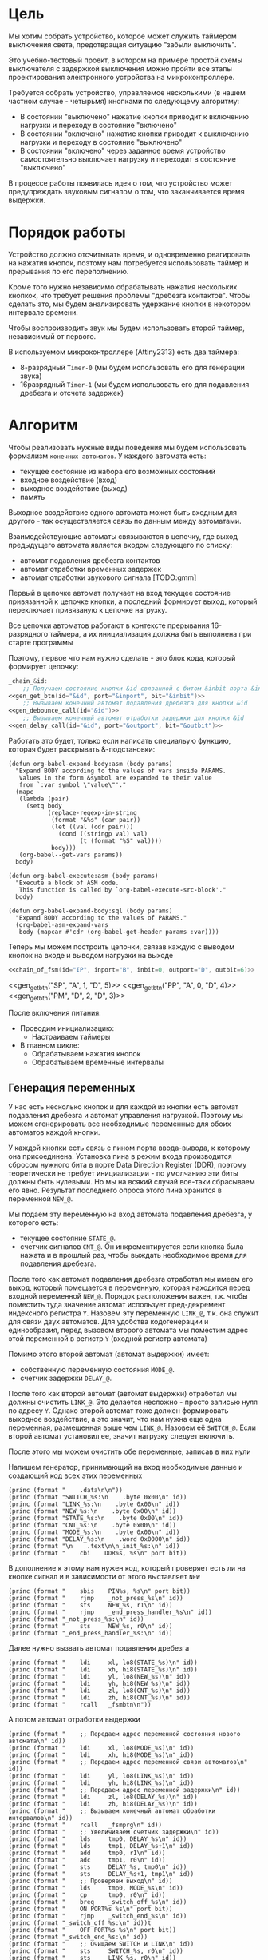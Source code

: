#+STARTUP: showall indent

* Цель

Мы хотим собрать устройство, которое может служить таймером выключения
света, предотвращая ситуацию "забыли выключить".

Это учебно-тестовый проект, в котором на примере простой схемы
выключателя с задержкой выключения можно пройти все этапы проектирования
электронного устройства на микроконтроллере.

Требуется собрать устройство, управляемое несколькими (в нашем частном
случае - четырьмя) кнопками по следующему алгоритму:
- В состоянии "выключено" нажатие кнопки приводит к включению нагрузки и
  переходу в состояние "включено"
- В состоянии "включено" нажатие кнопки приводит к выключению нагрузки и
  переходу в состояние "выключено"
- В состоянии "включено" через заданное время устройство самостоятельно
  выключает нагрузку и переходит в состояние "выключено"

В процессе работы появилась идея о том, что устройство может
предупреждать звуковым сигналом о том, что заканчивается время выдержки.

* Порядок работы

Устройство должно отсчитывать время, и одновременно реагировать на
нажатия кнопок, поэтому нам потребуется использовать таймер и прерывания
по его переполнению.

Кроме того нужно независимо обрабатывать нажатия нескольких кнопкок, что
требует решения проблемы "дребезга контактов". Чтобы сделать это, мы
будем анализировать удержание кнопки в некотором интервале времени.

Чтобы воспроизводить звук мы будем использовать второй таймер,
независимый от первого.

В используемом микроконтроллере (Attiny2313) есть два таймера:
- 8-разрядный =Timer-0= (мы будем использовать его для генерации звука)
- 16разрядный =Timer-1= (мы будем использовать его для подавления
  дребезга и отсчета задержек)

* Алгоритм

Чтобы реализовать нужные виды поведения мы будем использовать формализм
=конечных автоматов=. У каждого автомата есть:
- текущее состояние из набора его возможных состояний
- входное воздействие (вход)
- выходное воздействие (выход)
- память

Выходное воздействие одного автомата может быть входным для другого - так
осуществляется связь по данным между автоматами.

Взаимодействующие автоматы связываются в цепочку, где выход предыдущего
автомата является входом следующего по списку:
- автомат подавления дребезга контактов
- автомат отработки временных задержек
- автомат отработки звукового сигнала [TODO:gmm]

Первый в цепочке автомат получает на вход текущее состояние привязанной к
цепочке кнопки, а последний формирует выход, который переключает
привязаную к цепочке нагрузку.

Все цепочки автоматов работают в контексте прерывания 16-разрядного
таймера, а их инициализация должна быть выполнена при старте программы

Поэтому, первое что нам нужно сделать - это блок кода, который формирует
цепочку:

#+NAME: chain_of_fsm
#+BEGIN_SRC asm :var id="@" inport="@" inbit="@" outport="@" outbit="@" depends=asm_expander :noweb yes :padline no
  _chain_&id:
      ;; Получаем состояние кнопки &id связанной с битом &inbit порта &inport
  <<gen_get_btn(id="&id", port="&inport", bit="&inbit")>>
      ;; Вызываем конечный автомат подавления дребезга для кнопки &id
  <<gen_debounce_call(id="&id")>>
      ;; Вызываем конечный автомат отработки задержки для кнопки &id
  <<gen_delay_call(id="&id", port="&outport", bit="&outbit")>>
#+END_SRC

Работать это будет, только если написать специальую функцию, которая
будет раскрывать &-подстановки:

#+NAME: asm_expander
#+BEGIN_SRC elisp
  (defun org-babel-expand-body:asm (body params)
    "Expand BODY according to the values of vars inside PARAMS.
     Values in the form &symbol are expanded to their value
     from `:var symbol \"value\"'."
    (mapc
     (lambda (pair)
       (setq body
             (replace-regexp-in-string
              (format "&%s" (car pair))
              (let ((val (cdr pair)))
                (cond ((stringp val) val)
                      (t (format "%S" val))))
              body)))
     (org-babel--get-vars params))
    body)

  (defun org-babel-execute:asm (body params)
    "Execute a block of ASM code.
     This function is called by `org-babel-execute-src-block'."
    body)

  (defun org-babel-expand-body:sql (body params)
    "Expand BODY according to the values of PARAMS."
    (org-babel-asm-expand-vars
     body (mapcar #'cdr (org-babel-get-header params :var))))
#+END_SRC

Теперь мы можем построить цепочки, связав каждую с выводом кнопок на
входе и выводом нагрузки на выходе

#+BEGIN_SRC asm :var depends=asm_expander :tangle test.S :noweb yes :padline no
  <<chain_of_fsm(id="IP", inport="B", inbit=0, outport="D", outbit=6)>>
#+END_SRC




  <<gen_get_btn("SP", "A", 1, "D", 5)>>
  <<gen_get_btn("PP", "A", 0, "D", 4)>>
  <<gen_get_btn("PM", "D", 2, "D", 3)>>


После включения питания:
- Проводим инициализацию:
  - Настраиваем таймеры
- В главном цикле:
  - Обрабатываем нажатия кнопок
  - Обрабатываем временные интервалы

** Генерация переменных

У нас есть несколько кнопок и для каждой из кнопки есть автомат
подавления дребезга и автомат управления нагрузкой. Поэтому мы можем
сгенерировать все необходимые переменные для обоих автоматов каждой
кнопки.

У каждой кнопки есть связь с пином порта ввода-вывода, к которому она
присоединена. Установка пина в режим входа производится сбросом нужного
бита в порте Data Direction Register (DDR), поэтому теоретически не
требует инициализации - по умолчанию эти биты должны быть нулевыми. Но мы
на всякий случай все-таки сбрасываем его явно. Результат последнего
опроса этого пина хранится в переменной =NEW_@=.

Мы подаем эту переменную на вход автомата подавления дребезга, у которого
есть:
- текущее состояние =STATE_@=.
- счетчик сигналов =CNT_@=. Он инкрементируется если кнопка была нажата и
  в прошлый раз, чтобы выждать необходимое время для подавления дребезга.

После того как автомат подавления дребезга отработал мы имеем его выход,
который помещается в переменную, которая находится перед входной
переменной =NEW_@=. Порядок расположения важен, т.к. чтобы поместить
туда значение автомат использует пред-декремент индексного регистра
=Y=. Назовем эту переменную =LINK_@=, т.к. она служит для связи двух
автоматов. Для удобства кодогенерации и единообразия, перед вызовом
второго автомата мы поместим адрес этой переменной в регистр =Y= (входной
регистр автомата)

Помимо этого второй автомат (автомат выдержки) имеет:
- собственную переменную состояния =MODE_@=.
- счетчик задержки =DELAY_@=.

После того как второй автомат (автомат выдержки) отработал мы должны
очистить =LINK_@=. Это делается несложно - просто записью нуля по адресу
=Y=. Однако второй автомат тоже должен формировать выходное воздействие,
а это значит, что нам нужна еще одна переменная, размещенная выше чем
=LINK_@=. Назовем её =SWITCH_@=. Если второй автомат установил ее, значит
нагрузку следует включить.

После этого мы можем очистить обе переменные, записав в них нули

Напишем генератор, принимающий на вход необходимые данные и создающий код
всех этих переменных

#+NAME: gen_init_btn
#+BEGIN_SRC elisp :var id="@" port="@" bit="@" :results output org :wrap "SRC asm"
  (princ (format "    .data\n\n"))
  (princ (format "SWITCH_%s:\n    .byte 0x00\n" id))
  (princ (format "LINK_%s:\n    .byte 0x00\n" id))
  (princ (format "NEW_%s:\n    .byte 0x00\n" id))
  (princ (format "STATE_%s:\n    .byte 0x00\n" id))
  (princ (format "CNT_%s:\n    .byte 0x00\n" id))
  (princ (format "MODE_%s:\n    .byte 0x00\n" id))
  (princ (format "DELAY_%s:\n    .word 0x0000\n" id))
  (princ (format "\n    .text\n\n_init_%s:\n" id))
  (princ (format "    cbi    DDR%s, %s\n" port bit))
#+END_SRC

В дополнение к этому нам нужен код, который проверяет есть ли на кнопке
сигнал и в зависимости от этого выставляет =NEW=

#+NAME: gen_get_btn
#+BEGIN_SRC elisp :var id="@" port="@" bit="@" :results output org :wrap "SRC asm"
  (princ (format "    sbis    PIN%s, %s\n" port bit))
  (princ (format "    rjmp    _not_press_%s\n" id))
  (princ (format "    sts     NEW_%s, r1\n" id))
  (princ (format "    rjmp    _end_press_handler_%s\n" id))
  (princ (format "_not_press_%s:\n" id))
  (princ (format "    sts     NEW_%s, r0\n" id))
  (princ (format "_end_press_handler_%s:\n" id))
#+END_SRC

Далее нужно вызвать автомат подавления дребезга

#+NAME: gen_debounce_call
#+BEGIN_SRC elisp :var id="@" :results output org :wrap "SRC asm"
  (princ (format "    ldi     xl, lo8(STATE_%s)\n" id))
  (princ (format "    ldi     xh, hi8(STATE_%s)\n" id))
  (princ (format "    ldi     yl, lo8(NEW_%s)\n" id))
  (princ (format "    ldi     yh, hi8(NEW_%s)\n" id))
  (princ (format "    ldi     zl, lo8(CNT_%s)\n" id))
  (princ (format "    ldi     zh, hi8(CNT_%s)\n" id))
  (princ (format "    rcall   _fsmbtn\n"))
#+END_SRC

А потом автомат отработки выдержки

#+NAME: gen_delay_call
#+BEGIN_SRC elisp :var id="@" port="@" bit="@" :results output org :wrap "SRC asm"
  (princ (format "    ;; Передаем адрес переменной состояния нового автомата\n" id))
  (princ (format "    ldi     xl, lo8(MODE_%s)\n" id))
  (princ (format "    ldi     xh, hi8(MODE_%s)\n" id))
  (princ (format "    ;; Передаем адрес переменной связи автоматов\n" id))
  (princ (format "    ldi     yl, lo8(LINK_%s)\n" id))
  (princ (format "    ldi     yh, hi8(LINK_%s)\n" id))
  (princ (format "    ;; Передаем адрес переменной задержки\n" id))
  (princ (format "    ldi     zl, lo8(DELAY_%s)\n" id))
  (princ (format "    ldi     zh, hi8(DELAY_%s)\n" id))
  (princ (format "    ;; Вызываем конечный автомат обработки интервалов\n" id))
  (princ (format "    rcall   _fsmprg\n" id))
  (princ (format "    ;; Увеличиваем счетчик задержки\n" id))
  (princ (format "    lds     tmp0, DELAY_%s\n" id))
  (princ (format "    lds     tmp1, DELAY_%s+1\n" id))
  (princ (format "    add     tmp0, r1\n" id))
  (princ (format "    adc     tmp1, r0\n" id))
  (princ (format "    sts     DELAY_%s, tmp0\n" id))
  (princ (format "    sts     DELAY_%s+1, tmp1\n" id))
  (princ (format "    ;; Проверяем выход\n" id))
  (princ (format "    lds     tmp0, MODE_%s\n" id))
  (princ (format "    cp      tmp0, r0\n" id))
  (princ (format "    breq    _switch_off_%s\n" id))
  (princ (format "    ON PORT%s %s\n" port bit))
  (princ (format "    rjmp    _switch_end_%s\n" id))
  (princ (format "_switch_off_%s:\n" id))t
  (princ (format "    OFF PORT%s %s\n" port bit))
  (princ (format "_switch_end_%s:\n" id))
  (princ (format "    ;; Очищаем SWITCH и LINK\n" id))
  (princ (format "    sts     SWITCH_%s, r0\n" id))
  (princ (format "    sts     LINK_%s, r0\n" id))
#+END_SRC

** Обработка нажатий кнопок

Дребезг контактов — явление, происходящее в кнопках, длящееся некоторое
время после замыкания электрических контактов. После нажатия происходят
многократные неконтролируемые замыкания и размыкания контактов за счет
упругости деталей контактной системы — некоторое время контакты
отскакивают друг от друга при соударениях, размыкая и замыкая
электрическую цепь.

Чтобы избавиться от дребезга мы должны подождать, пока установится
надежный контакт. Если в течении нескольких измерений подряд
регистрируется нажатое состояние кнопки - значит контакт установился и
можно считать кнопку нажатой. Если же серия, не закончившись, прерывается
обратным состоянием - значит мы снова дожны вернуться к отчету измерений
с нуля и не можем считать кнопку нажатой.

При размыкании контактов дребезг не наблюдается.

Для того чтобы реализовать такую схему нам достаточно сделать простейший
конечный автомат из трех состояний:
- кнопка отпущена (=Up=)
- кнопка нажимается (=Middle=)
- кнопка нажата (=Down=)
Условные обозначения в скобках достаточно наглядны для того чтобы
показать переходные процессы, и, к тому же, являются разрешенными
идентификаторами

На входе у этого автомата переменные:
- текущее состояние автомата, на которое указывает индексный регистр =X=.
- сигнал высокого (=1=) или низкого (=0=) уровня с пина кнопки,
  размещенный в переменной на которую указывает индексный регистр =Y=.
- счетчик одинаковых регистраций сигнала =СNT=, на который указывает
  индексный регистр =Z=.
- максимальное значение счетчика (=$MAX=), которое является константой
Выходом же является само состояние автомата

Чтобы отличать константы от ссылок на переменные мы добавляем =$= в
начало имен констант. Нам нужно это, потому что загрузка константы в
регистр производится другой командой чем получение значения переменной.

Состояния могут принимать значения высокий/низкий уровень (1/0), а
счетчик - число от 0 до 255, помещающееся в байт. Максимальное значение
счетчика - константа такого же типа.

Теперь, благодаря кратким обозначениям мы можем выразить весь конечный
автомат в одной таблице, последний столбец которой - совершаемые на
переходе действия.

#+NAME: btn_fsm
| predicate                 | from   | to     | action    |
|---------------------------+--------+--------+-----------|
| (= Y 0)                   | Up     | Up     |           |
| (= Y 1)                   | Up     | Middle | (clear Z) |
| (= Y 0)                   | Middle | Up     |           |
| (and (= Y 1) (< Z $MAX))  | Middle | Middle | (inc Z)   |
| (and (= Y 1) (>= Z $MAX)) | Middle | Down   | (setout)  |
| (= Y 1)                   | Down   | Down   |           |
| (= Y 0)                   | Down   | Up     |           |

Стоит отметить, что задавать =predicate= и =action= лучше не так как в
этом примере, а простым вызовом функции. Помимо лучшей читаемости, это
упрощает отладку, так как синтаксмческая ошибка в строке таблицы вызовет
ошибку парсинга в генераторе кода, которую будет довольно сложно
отследить.

Такая таблица представляет все достаточно компактно, но отлаживать ее
неудобно, особенно когда количество состояний переваливает за
десяток. Поэтому, чтобы представить конечный автомат более наглядно, я
могу преобразовать его в graphviz-представление, для последующей
отрисовки.

#+NAME: btn_fsm_graph
#+BEGIN_SRC elisp :var table=btn_fsm depend=btn_fsm_graph :results output :hlines no :colnames yes
  (defun make-fsm-graph (param)
    (mapcar #'(lambda (x)
                (princ (format "%s -> %s [label =\"%s\"];\n"
                               (second x)
                               (third x)
                               (first x))))
            param))

  (make-fsm-graph table)
#+END_SRC

#+NAME: btn_fsm_graphviz
#+BEGIN_SRC dot :file ../../../img/btn_fsm_graph.png :var input=btn_fsm_graph :exports results
  digraph G { viewport = "865,150,0.7,617,70"; rankdir = LR; $input }
#+END_SRC

Теперь по полученной картинке можно "поводить пальцем" и убедиться в ее
правильности. После этого можно попробовать получить код:

#+NAME: grouping
#+BEGIN_SRC elisp :var table=btn_fsm :results value pp :hlines no :colnames yes
  (defun make-fsm-group (param)
    (let ((result))
      (mapcar #'(lambda (par)
                  (let ((from (second par))
                        (to   (third par)))
                    (let ((val (list :to (third par)
                                     :predicate (first par)
                                     :action (fourth par))))
                      (if (null (alist-get from result nil nil #'equal))
                          (setf (alist-get from result nil nil #'equal)
                                (list val))
                        ;; else
                        (setf (alist-get from result nil nil #'equal)
                              (append (alist-get from result nil nil #'equal)
                                      (list val)))))))
              param)
      (nreverse result)))

  (make-fsm-group table)
#+END_SRC

#+results: grouping
#+begin_example
(("Up"
  (:to "Up" :predicate "(= Y 0)" :action "")
  (:to "Middle" :predicate "(= Y 1)" :action "(clear Z)"))
 ("Middle"
  (:to "Up" :predicate "(= Y 0)" :action "")
  (:to "Middle" :predicate "(and (= Y 1) (< Z $MAX))" :action "(inc Z)")
  (:to "Down" :predicate "(and (= Y 1) (>= Z $MAX))" :action ""))
 ("Down"
  (:to "Down" :predicate "(= Y 1)" :action "")
  (:to "Up" :predicate "(= Y 0)" :action "")))
#+end_example


На первом этапе мы получаем список сгруппированный по исходящим
узлам. Теперь мы можем обработать его, чтобы получить псевдокод
реализации конечного автомата

#+NAME: pseudocode
#+BEGIN_SRC elisp :var lst=grouping :results value pp
  (defun make-fsm-code (param)
    (let* ((param  (read param))
           (cnt  0)
           (nums (mapcar #'(lambda (par)
                             (prog1 (cons (car par) cnt)
                               (incf cnt)))
                         param)))
      `(case X
         ,@(mapcar
            #'(lambda (par)
                (let ((num (alist-get (car par) nums nil nil #'equal)))
                  `(,num (progn
                           ,@(mapcar
                              #'(lambda (clause)
                                  `(when ,(let ((predicate (getf clause :predicate)))
                                            (if (equal "" predicate)
                                                `(TRUE)
                                              (car (read-from-string predicate))))
                                     ,(let ((act (getf clause :action)))
                                        (if (equal "" act)
                                            `(nop)
                                          (car (read-from-string act))))
                                     (set-state X
                                                ,(alist-get (getf clause :to)
                                                            nums nil nil #'equal))))
                              (cdr par))))))
            param))))

  (make-fsm-code lst)
#+END_SRC

#+results: pseudocode
#+begin_example
(case X
  (0
   (progn
     (when
         (= Y 0)
       (nop)
       (set-state X 0))
     (when
         (= Y 1)
       (clear Z)
       (set-state X 1))))
  (1
   (progn
     (when
         (= Y 0)
       (nop)
       (set-state X 0))
     (when
         (and
          (= Y 1)
          (< Z $MAX))
       (inc Z)
       (set-state X 1))
     (when
         (and
          (= Y 1)
          (>= Z $MAX))
       (setout)
       (set-state X 2))))
  (2
   (progn
     (when
         (= Y 1)
       (nop)
       (set-state X 2))
     (when
         (= Y 0)
       (nop)
       (set-state X 0)))))
#+end_example

По какой-то странной причине этот псевдокод получился очень похожим на
лисп.

Ассемблер, который мы хотим получить выглядит гораздо менее древовидным и
куда более линейным. Чтобы приблизиться к такому представлению рекурсивно
обойдем дерево, анализируя каждый узел. В ходе анализа будем сохранять
полученный код в динамической переменной.

Нам понадобятся правила анализа, которые будут срабатывать, когда при
обходе мы будем натыкаться на подходящий узел. Каждое правило состоит из
двух функций: =antecedent= и =consequent=. Первая часть проверяет,
подходит ли узел, чтобы выполнить с ним операцию, которую делает вторая
часть. Эти правила будем хранить в списке =recur-rules=.

Для каждой новой конструкции языка (такой как =when= или =and=) нам
понадобится новое правило, поэтому чтобы удобно добавлять и удалять
правила, мы напишем несколько вспомогательных функций. Вместе с
рекурсивной процедурой обхода дерева это выглядит так:

#+NAME: recur
#+BEGIN_SRC elisp
  (defvar *recur-rules* nil
    "list of pairs: '(antecedent consequent)")

  (defun clear-recur-rules ()
    (setf *recur-rules* nil))

  (defun add-recur-rule (antecedent consequent)
    (push (list antecedent consequent)
          ,*recur-rules*)
    (setq *recur-rules*
          (remove-duplicates *recur-rules*
                             :test (lambda (a b)
                                     (equal (car a) (car b)))
                             :from-end t)))

  (defun del-recur-rule (antecedent)
    (setf *recur-rules*
          (remove-if (lambda (a)
                       (equal (car a) antecedent))
                     ,*recur-rules*)))

  (defun print-recur-rules ()
    (message "\n-----recur-rules-------\n")
    (mapcar (lambda (rule)
              (message "ant:\n%s" (pp-to-string (car rule)))
              (message "con:\n%s" (pp-to-string (cadr rule))))
            ,*recur-rules*)
    nil)

  (defun recur (lst)
    (cond ((null lst) ssa)
          ((atom lst) (error (format "Eror in recur: unk atom: %s" lst)))
          (t (catch 'ruler
               (dolist (rule *recur-rules*)
                 (when (funcall (car rule) lst)
                   (throw 'ruler (funcall (cadr rule) lst))))
               (cons (recur (car lst))
                     (recur (cdr lst)))))))

  (defun rload (reg par)
    (let ((par (format "%s" par)))
      (if (equal "$" (subseq par 0 1))
          (let ((par (subseq par 1)))
            ;; ldi (const)
            (push `(ldi ,reg ,par) ssa))
        ;; else lds (var)
        (push `(lds ,reg ,par) ssa))))
#+END_SRC

Последняя функция нам была нужна чтобы по разному загружать в регистр
константу и переменную. Но пока в результате оптимизации ее вызовы не
понадобились. Но в дальшнейшем, возможно, она будет использоваться во
многих правилах, поэтому я поместил ее сюда.

Теперь мы можем добавить несколько правил. Чтобы проверить концепцию я
начну с простых правил:
- =nop=, которое представляет собой отсутствие операции,
- =progn=, помещающего свои аргументы в блок

#+NAME: rnopprogn
#+BEGIN_SRC elisp :var a=recur
  (clear-recur-rules)

  ;; NOP
  (add-recur-rule (lambda (lst)
                    (eql 'nop  (car lst)))
                  (lambda (lst)
                    nil))

  ;; PROGN
  (add-recur-rule (lambda (lst)
                    (eql 'progn (car lst)))
                  (lambda (lst)
                    (push `(progn-open) ssa)
                    (recur (cdr lst))
                    (push `(progn-close) ssa)))
#+END_SRC

Регистров не бесконечное количество и поэтому они нуждаются в
распределении, чтобы можно было использовать задействованный ранее
регистр по второму разу. Поэтому хотелось бы знать, когда регистр уже не
нужен, а когда совершенно необходим. Для того чтобы это стало возможным
мы будем использовать "виртуальные регистры", перед началом использования
"аллоцировать" (=ralloc=) их, а после того как они станут не нужны -
освобождать (=rfree=). В дальнейшем, уже после получения линейного кода,
мы можем сопоставить каждому виртуальному регистру - реальный.

Эти аллокации и освобождения не транслируются в ассемблерный код но
влияют на ход трансляции, т.е. они, по сути, являются директивами
транслятору.

Вот так мы используем аллокации для правила, которое устанавливает новое
состояние:

#+NAME: rsetstate
#+BEGIN_SRC elisp :var a=recur
  (add-recur-rule (lambda (lst)
                    (and  (eql 'set-state (car lst))
                          (eql 3 (length lst))
                          (atom (cadr lst))
                          (atom (caddr lst))
                          (not (numberp (cadr lst)))
                          (numberp (caddr lst))))
                  (lambda (lst)
                    (let ((idx-reg (cadr lst))
                          (const (caddr lst))
                          (reg (gensym "reg=setstate")))
                      (push `(ralloc ,reg) ssa)
                      (push `(ldi ,reg ,const) ssa)
                      (push `(st ,idx-reg ,reg) ssa)
                      (push `(rfree ,reg) ssa))))
#+END_SRC

Следующее правило сравнивает два значения. Теоретически операция
сравнения может сравнивать несколько значений. Каждое из этих значений
может быть константой или переменной. Переменная может адресоваться по
имени (напрямую) или через один из индексных регистров (коссвенно).

В нашей задаче применяется сравнение коссвенно адресуемой (через =Y=)
переменной с константой. При этом во всех случаях константа идет следом
за переменной, а переменная может быть либо =0= либо =1=. Это упрощает
написание правила, т.к. мы можем использовать предустановленные значения
=0= и =1= в регистрах =r0= и =r1=.

#+NAME: req2
#+BEGIN_SRC elisp :var a=recur
  ;; = Y $CONST
  (add-recur-rule (lambda (lst)
                    (and  (eql '= (car lst))
                          (eql 3 (length lst))
                          (atom (cadr lst))
                          (atom (caddr lst))
                          (and (not (numberp (cadr lst)))
                               (eql 'Y (cadr lst)))
                          (and (numberp (caddr lst))
                               (or (eql 0 (caddr lst))
                                   (eql 1 (caddr lst))))))
                  (lambda (lst)
                    (let ((const (caddr lst))
                          (reg1 (gensym "reg=eq2_var_indirect"))
                          (not_equal (gensym "_equal_ind2const_not_"))
                          (end  (gensym "_equal_ind2const_end_")))
                      (push `(ralloc ,reg1) ssa)
                      (push `(ld ,reg1 Y) ssa)
                      (if (equal 0 const)
                          (push `(cp ,reg1 "r0") ssa)
                        (push `(cp ,reg1 "r1") ssa))
                      (push `(rfree ,reg1) ssa)
                      (push `(brne ,not_equal) ssa)
                      (push `(set-result TRUE) ssa)
                      (push `(rjmp ,end) ssa)
                      (push `(label ,not_equal) ssa)
                      (push `(set-result FALSE) ssa)
                      (push `(label ,end) ssa))))
#+END_SRC

Правило для AND:

#+NAME: rand
#+BEGIN_SRC elisp
  ;; AND
  (add-recur-rule (lambda (lst)
                    (eql 'and (car lst)))
                  (lambda (lst)
                    (let ((and-end   (gensym "_and_end_")))
                      (mapcar #'(lambda (clause)
                                  (recur clause)
                                  (push `(if-false ,and-end) ssa))
                              (cdr lst))
                      (push `(set-result TRUE) ssa)
                      (push `(label ,and-end) ssa))))
#+END_SRC

Правило для WHEN

#+NAME: rwhen
#+BEGIN_SRC elisp :var a=recur
  ;; WHEN
  (add-recur-rule (lambda (lst)
                    (eql 'when (car lst)))
                  (lambda (lst)
                    (let ((when-end   (gensym "_when_end_")))
                      (recur (cadr lst))
                      (push `(if-false ,when-end) ssa)
                      (mapcar #'(lambda (clause)
                                  (recur clause))
                              (cddr lst))
                      (push `(label ,when-end) ssa))))
#+END_SRC

Наконец, мы можем сделать правило для CASE. Не требуется проверять выход
за диапазон возможных значений, потому что мы сгенерировали весь этот код
из таблицы.

Чтобы сразу перейти к нужному варианту мы положим в стек текущий адрес
Instruction Pointer командой CALL, потом вынем его в регистр. Прибавив к
нему расстояние от цели команды CALL до начала таблицы и аргумент CASE мы
получим нужный нам безусловный переход. Чтобы прыгнуть на него - положим
вычисленное значение в стек и сделаем RET.

#+NAME: rcase
#+BEGIN_SRC elisp :var a=recur
  ;; CASE
  (add-recur-rule (lambda (lst)
                    (eql 'case (car lst)))
                  (lambda (lst)
                    (let ((base       (gensym "reg=case_base_"))
                          (high       (gensym "reg=case_high_"))
                          (low        (gensym "reg=case_low_"))
                          (offset     (gensym "reg=case_offset_"))
                          (next       (gensym "_case_next_"))
                          (end-case   (gensym "_case_end_")))
                      ;; call next
                      (push `(rcall ,next) ssa)
                      (push `(label ,next) ssa)
                      ;; pop high
                      (push `(ralloc ,high) ssa)
                      (push `(pop ,high) ssa)              ; 1
                      ;; pop low
                      (push `(ralloc ,low) ssa)
                      (push `(pop ,low) ssa)               ; 2
                      ;; + offset
                      (push `(ralloc ,offset) ssa)
                      (push `(ldi ,offset 11) ssa)         ; 3 CONST=11
                      (push `(add ,low ,offset) ssa)       ; 4
                      (push `(adc ,high "r0") ssa)         ; 5
                      (push `(rfree ,offset) ssa)
                      ;; + base
                      (push `(ralloc ,base) ssa)
                      (push `(ld  ,base ,(cadr lst)) ssa)  ; 6
                      (push `(add ,low ,base) ssa)         ; 7
                      (push `(adc ,high "r0") ssa)         ; 8
                      (push `(rfree ,base) ssa)
                      ;; indirect jump
                      (push `(push ,low) ssa)             ; 9
                      (push `(rfree ,low) ssa)
                      (push `(push ,high) ssa)            ; 10
                      (push `(rfree ,high) ssa)
                      (push `(ret) ssa)                   ; 11
                      ;; jump table
                      (mapcar #'(lambda (x)
                                  (mapcar #'(lambda (y)
                                              (push y ssa))
                                          (nreverse x)))
                              (mapcar #'(lambda (clause)
                                          (let ((label
                                                 (gensym
                                                  (format "_label_case_%s"
                                                          (car clause)))))
                                            (push `(rjmp ,label) ssa)
                                            (let ((ssa))
                                              (push `(label ,label) ssa)
                                              (recur (cdr clause))
                                              (push `(rjmp ,end-case) ssa)
                                              ssa)))
                                      (cddr lst)))
                      ;; end case
                      (push `(label ,end-case) ssa))))
#+END_SRC

Осталось добавить еще немного операций, которые есть в исходной
программе.

Очистка переменной, адрес которой в регистре Z

#+NAME: rclear
#+BEGIN_SRC elisp :var a=recur
  ;; CLEAR Z
  (add-recur-rule (lambda (lst)
                    (and
                     (eql 'clear (car lst))
                     (eql 2 (length lst))
                     (and (atom (cadr lst))
                          (not (numberp (cadr lst)))
                          (eql 'Z (cadr lst)))))
                  (lambda (lst)
                    (push `(st Z r0) ssa)))
#+END_SRC

Инкремент

#+NAME: rinc
#+BEGIN_SRC elisp :var a=recur
  (add-recur-rule (lambda (lst)
                    (and
                     (eql 'inc (car lst))
                     (eql 2 (length lst))
                     (and (atom (cadr lst))
                          (not (numberp (cadr lst)))
                          (equal 'Z (cadr lst)))))
                  (lambda (lst)
                    (let ((reg1 (gensym "reg=inc_")))
                      (push `(ralloc ,reg1) ssa)
                      (push `(ld ,reg1 Z) ssa)
                      (push `(inc ,reg1) ssa)
                      (push `(st Z ,reg1) ssa)
                      (push `(rfree ,reg1) ssa))))
#+END_SRC

Меньше

#+NAME: rless
#+BEGIN_SRC elisp :var a=recur
  ;; LESS 2 ARG
  (add-recur-rule (lambda (lst)
                    (and  (eql '< (car lst))
                          (eql 3 (length lst))
                          (and (atom (cadr lst))
                               (not (numberp (cadr lst)))
                               (equal 'Z (cadr lst)))
                          (and (atom (caddr lst))
                               (not (numberp (caddr lst)))
                               (equal "$" (subseq (format "%s" (caddr lst)) 0 1)))))
                  (lambda (lst)
                    (let ((const (subseq (format "%s" (caddr lst)) 1))
                          (reg1 (gensym "reg=lt2_indirect"))
                          (reg2 (gensym "reg=lt2_const"))
                          (not_less (gensym "_lt_ind2const_not_"))
                          (end  (gensym "_lt_ind2const_end_")))
                      (push `(ralloc ,reg1) ssa)
                      (push `(ralloc ,reg2) ssa)
                      (push `(ld ,reg1 Z) ssa)
                      (push `(ldi ,reg2 ,const) ssa)
                      (push `(cp ,reg1 ,reg2) ssa)
                      (push `(rfree ,reg1) ssa)
                      (push `(rfree ,reg2) ssa)
                      (push `(brsh ,not_less) ssa)
                      (push `(set-result TRUE) ssa)
                      (push `(rjmp ,end) ssa)
                      (push `(label ,not_less) ssa)
                      (push `(set-result FALSE) ssa)
                      (push `(label ,end) ssa))))
#+END_SRC

Больше или равно

#+NAME: rge
#+BEGIN_SRC elisp :var a=recur
  (add-recur-rule (lambda (lst)
                    (and  (eql '>= (car lst))
                          (eql 3 (length lst))
                          (and (atom (cadr lst))
                               (not (numberp (cadr lst)))
                               (equal 'Z (cadr lst)))
                          (and (atom (caddr lst))
                               (not (numberp (caddr lst)))
                               (equal "$" (subseq (format "%s" (caddr lst)) 0 1)))))
                  (lambda (lst)
                    (let ((const (subseq (format "%s" (caddr lst)) 1))
                          (reg1 (gensym "reg=lt2_indirect_"))
                          (reg2 (gensym "reg=lt2_const_"))
                          (not_greater_or_equal (gensym "_ge_ind2const_not_"))
                          (end  (gensym "_ge_ind2const_end_")))
                      (push `(ralloc ,reg1) ssa)
                      (push `(ralloc ,reg2) ssa)
                      (push `(ld ,reg1 Z) ssa)
                      (push `(ldi ,reg2 ,const) ssa)
                      (push `(cp ,reg1 ,reg2) ssa)
                      (push `(rfree ,reg1) ssa)
                      (push `(rfree ,reg2) ssa)
                      (push `(brlo ,not_greater_or_equal) ssa)
                      (push `(set-result TRUE) ssa)
                      (push `(rjmp ,end) ssa)
                      (push `(label ,not_greater_or_equal) ssa)
                      (push `(set-result FALSE) ssa)
                      (push `(label ,end) ssa))))
#+END_SRC

Эта операция - способ сформировать выходное воздействие на какой-нибудь
другой автомат. Для этого мы используем переменную, которая находится
=перед= той, на которую указывает =Y=.

#+NAME: rsetout
#+BEGIN_SRC elisp :var a=recur
  (add-recur-rule (lambda (lst)
                    (and  (eql 'setout (car lst))
                          (eql 1 (length lst))))
                  (lambda (lst)
                    (push `(st "-Y" "r1") ssa)))
#+END_SRC


Теперь, когда все операции определены, мы можем получить весь код

#+NAME: codegen
#+BEGIN_SRC elisp :var z=pseudocode a=recur b=rnopprogn c=rclear c2=rclear2 d=req2 e=rsetstate f=rand g=rwhen h=rless i=rinc j=rge j2=rge2 k=rcase l=rsetout
  (defun codegen (tree basegen)
    (let ((gensym-counter basegen))
      (let ((ssa))
        (recur tree)
        (nreverse ssa))))

  (format "%s" (pp (codegen (read z) 200)))
#+END_SRC

Теперь можно преобразовать это в правильный ассемблерный листинг,
отслеживая выделение и освобождение регистров.

Лучше будет заранее составить список регистров, доступных для
аллокации. Мы будем использовать вторую половину регистрового файла за
вычетом индекстных регистров =X= (r26:r27), =Y= (r28:r29) и =Z=
(r31:r30).

Из этих регистров мы также забираем =r16=, чтобы хранить там =result=
последней выполненной операции, =tmp0=, =tmp1= и =freq=. Все они
определены у нас в дефайнах

#+NAME: regs
#+BEGIN_SRC elisp
  (defvar *registers* nil)

  (defun get-reg-list (from to)
    "Возвращает пары где car - имя регистра,
     а - cdr = nil"
    (do ((rr from (1+ rr))
         (rs))
        ((equal to rr) rs)
      (push `(,(intern (format "r%s" rr)) nil) rs)))

  (setf *registers* (get-reg-list 20 26))

  (defun ralloc (var)
    "Занимает регистр для переменой
     В случае успеха возвращает имя регистра,
     при неудаче - nil (регистры кончились)"
    (let ((first-free (cl-member nil *registers*
                                 :test (lambda (a b) (equal a (cadr b))))))
      (if first-free
          (let ((reg (caar first-free)))
            (setq *registers*
                  (append (delq (car first-free) *registers*)
                          (list (list reg var))))
            reg)
        (message "Error in ralloc: not enough registers")
        nil)))

  (defun rfree (reg)
    "Освобождает регистр переданный в параметре
     Для самоконтроля возвращает имя занимавшей его переменной
     Если регистр не найден - возвращает nil"
    (let ((allocated (cl-member reg *registers*
                                :test (lambda (a b) (equal a (car b))))))
      (if allocated
          (progn
            (setq *registers*
                  (delq (car allocated) *registers*))
            (push (list reg nil)
                  ,*registers*)
            (cadar allocated))
        (message "Error in rfree: register not found")
        nil)))
#+END_SRC

Теперь, когда у нас есть регистры, получаем листинг

#+NAME: gencode_fsmbtn
#+BEGIN_SRC elisp :var all=codegen r=regs :results output org :wrap "SRC asm"
  (defun gen-code (ops)
    (let* ((allocs)
           (*registers* (get-reg-list 20 26))
           (var-to-reg (lambda (var)
                         (let ((pair (cl-member var *registers*
                                                :test (lambda (a b)
                                                        (equal a (cadr b))))))
                           (if (null pair) ;; error if empty result
                               (let ((err (format "Error: not such variable %s"
                                                  var)))
                                 (message "%s" err)
                                 (message "opcode %s" op)
                                 (error err))
                             (car (car pair))))))
           (make-arg (lambda (arg)
                       (if (equal "reg=" (subseq (format "%s       " arg) 0 4))
                           (format "%s"
                                   (funcall var-to-reg arg))
                         (format "%s" arg))))
           (make-cmd (lambda (op &optional arg1 arg2)
                       (let ((len (- 7 (length (format "%s" op)))))
                         (princ
                          (format "    %s %s%s\n"
                                  op
                                  (if (not arg1)
                                      ""
                                    (concat (make-string len ? )
                                            (funcall make-arg arg1)))
                                  (if (not arg2)
                                      ""
                                    (format ", %s"
                                            (funcall make-arg arg2)))))))))
      (mapcar
       #'(lambda (op)
           (cond ((eql 'ralloc (car op))
                  (let ((reg (ralloc (cadr op))))
                    ;; (message "ralloc: %s = %s (%s of %s)"
                    ;;          reg
                    ;;          (cadr op)
                    ;;          (length (remove-if (lambda (x) (null (cadr x)))
                    ;;                             *registers*))
                    ;;          (length *registers*))
                    (if reg
                        (push `(,(cadr op) ,reg) allocs)
                      (error (format "register allocation error: %s" reg)))))
                 ((eql 'rfree (car op))
                  (let ((pair (cl-member (cadr op) allocs
                                         :test (lambda (a b) (equal a (car b))))))
                    (if (null pair) ;; error if empty result
                        (error "Error in free handler: no such variable")
                      (let* ((reg (cadar pair))
                             (var (rfree reg)))
                        (setf allocs
                              (delete (car pair) allocs))
                        (message "rfree: %s (%s of %s)"
                                 (cadr op)
                                 (length (remove-if (lambda (x) (null (cadr x)))
                                                    ,*registers*))
                                 (length *registers*))
                        ))))
                 ((eql 'label (car op))
                  (princ (format "%s:\n" (cadr op))))
                 ((eql 'set-result (car op))
                  (princ (format "    SETRESULT %s\n" (cadr op))))
                 ((eql 'if-false (car op))
                  (princ (format "    IFFALSE %s\n" (cadr op))))
                 ((eql 'if-true (car op))
                  (princ (format "    IFTRUE %s\n" (cadr op))))
                 ((eql 'progn-open (car op))
                  (princ (format "    ;; progn-open\n")))
                 ((eql 'progn-close (car op))
                  (princ (format "    ;; progn-close\n")))
                 ((or (eql 'ON (car op))
                      (eql 'OFF (car op)))
                  (princ (format "    %s %s %s\n" (car op) (cadr op) (caddr op))))
                 ((or (eql 'ld (car op))
                      (eql 'cp (car op))
                      (eql 'cpc (car op))
                      (eql 'cpi (car op))
                      (eql 'add (car op))
                      (eql 'adc (car op))
                      (eql 'lds (car op))
                      (eql 'ldi (car op))
                      (eql 'inc (car op))
                      (eql 'dec (car op))
                      (eql 'pop (car op))
                      (eql 'clr (car op))
                      (eql 'push (car op))
                      (eql 'brne (car op))
                      (eql 'brsh (car op))
                      (eql 'brlo (car op))
                      (eql 'rjmp (car op))
                      (eql 'rcall (car op))
                      (eql 'ret (car op))
                      (eql 'sts (car op))
                      (eql 'st (car op)))
                  (funcall make-cmd (car op) (cadr op) (caddr op)))
                 (t (princ (format "::=-> %s : %s\n" (car op) op)))))
       ops)))

  (gen-code (read all))
#+END_SRC

** Обработка временных интервалов

Конечный автомат выдержки временных интервалов должен срабатывать, когда
состояние предыдущего автомата переключится в =Down=.

Для этого предыдущий автомат формирует выходное воздействие, которое
помещает в переменную =LINK_@=. Мы устанавливаем индексный регистр =Y=
чтобы он указывал на нее, таким образом она становится входной переменной
автомата выдержки.

В этот момент, если автомат находится в состоянии ожидания =Wait=, мы
должны перевести его в состояние отработки выдержки =Run= А если он
находится в состоянии =Run= - то перевести в состояние ожидания =Wait=.

В момент перехода в =Run= нам нужно также очистить счетчик задержки
=DELAY= (на который указывает регистр =Z=). Этот счетчик инкрементируется
на каждом шаге таймера. Когда он становится больше или равен =$DELAY_MAX=
мы должны перейти обратно в состояние =Wait=.

Мы будем считать задержку "снизу-вверх", т.е. от нуля до =$DELAY_MAX= (а
не "сверху-вниз", чтобы избежать ошибки с антипереполнением, если по
какой-то причине мы пропустим тот момент, когда задержка истечет. Кроме
того, это позволит использовать уже известные нам операции =CLEAR= и
=INC=.

Однако, если использовать однобайтовое значение задержки, то максимальная
задержка будет составлять всего 17 секунд, поэтому нам нужны два байта -
тогда максимум будет около 73 минут, что вполне достаточно.

Но потребуются операции сравнения и очистки, которые будут работать с
двухбайтовой переменной.

#+NAME: prg_fsm
| predicate          | from | to   | action     |
|--------------------+------+------+------------|
| (= Y 1)            | Wait | Run  | (2clear Z) |
| (= Y 1)            | Run  | Wait |            |
| (2>= Z $DELAY_MAX) | Run  | Wait |            |

Проверяем правильность автомата на графе

#+NAME: prg_fsm_graph
#+BEGIN_SRC elisp :var table=prg_fsm depends=btn_fsm_graph :results output :hlines no :colnames yes
  (make-fsm-graph table)
#+END_SRC

#+NAME: prg_fsm_graphviz
#+BEGIN_SRC dot :file ../../../img/prg_fsm_graph.png :var input=prg_fsm_graph :exports results
  digraph G { viewport = "865,150,0.7,617,70"; rankdir = LR; $input }
#+END_SRC

#+results: prg_fsm_graphviz
[[file:../../../img/prg_fsm_graph.png]]

Группируем состояния

#+NAME: prg_group
#+BEGIN_SRC elisp :var table=prg_fsm :results value pp :hlines no :colnames yes
  (make-fsm-group table)
#+END_SRC

#+results: prg_group
: (("Wait"
:   (:to "Run" :predicate "(= Y 1)" :action "(2clear Z)"))
:  ("Run"
:   (:to "Wait" :predicate "(= Y 1)" :action "")
:   (:to "Wait" :predicate "(2>= Z $DELAY_MAX)" :action "")))

Создаем псевдокод

#+NAME: prg_code
#+BEGIN_SRC elisp :var lst=prg_group :results value pp
  (make-fsm-code lst)
#+END_SRC

#+results: prg_code
#+begin_example
(case X
  (0
   (progn
     (when
         (= Y 1)
       (2clear Z)
       (set-state X 1))))
  (1
   (progn
     (when
         (= Y 1)
       (nop)
       (set-state X 0))
     (when
         (2>= Z $DELAY_MAX)
       (nop)
       (set-state X 0)))))
#+end_example

Теперь определяем недостающие двухбайтовые операции.

Сравнение с константой отличается тем, что нам надо предпринимать усилия
по сохранению указателя =Z=, так как на него опирается работа автомата.

#+NAME: rge2
#+BEGIN_SRC elisp :var a=recur
  (add-recur-rule (lambda (lst)
                    (and  (eql '2>= (car lst))
                          (eql 3 (length lst))
                          (and (atom (cadr lst))
                               (not (numberp (cadr lst)))
                               (equal 'Z (cadr lst)))
                          (and (atom (caddr lst))
                               (not (numberp (caddr lst)))
                               (equal "$" (subseq (format "%s" (caddr lst)) 0 1)))))
                  (lambda (lst)
                    (let ((const (subseq (format "%s" (caddr lst)) 1))
                          (reg1-l  (gensym "reg=ge2_indirect_low_"))
                          (reg1-h  (gensym "reg=ge2_indirect_hi__"))
                          (reg-tmp (gensym "reg=lt2_const_hi_"))
                          (not_greater_or_equal (gensym "_ge_ind2const_not_"))
                          (end  (gensym "_ge_ind2const_end_")))
                      (push `(ralloc ,reg1-l) ssa)
                      (push `(ralloc ,reg1-h) ssa)
                      (push `(ralloc ,reg-tmp) ssa)

                      (push `(push ZH) ssa)
                      (push `(push ZL) ssa)

                      (push `(ld ,reg1-l Z+) ssa)
                      (push `(ld ,reg1-h Z) ssa)

                      (push `(pop ZL) ssa)
                      (push `(pop ZH) ssa)

                      (push `(cpi ,reg1-l  ,(format "lo8(%s)" const)) ssa)
                      (push `(ldi ,reg-tmp ,(format "hi8(%s)" const)) ssa)
                      (push `(cpc ,reg1-h ,reg-tmp) ssa)

                      (push `(rfree ,reg1-l) ssa)
                      (push `(rfree ,reg1-h) ssa)
                      (push `(rfree ,reg-tmp) ssa)

                      (push `(brlo ,not_greater_or_equal) ssa)
                      (push `(set-result TRUE) ssa)
                      (push `(rjmp ,end) ssa)
                      (push `(label ,not_greater_or_equal) ssa)
                      (push `(set-result FALSE) ssa)
                      (push `(label ,end) ssa))))
#+END_SRC

Очистка переменной, адрес которой в регистре Z. Аналогично, заботимся о
неизменности =Z=.

#+NAME: rclear2
#+BEGIN_SRC elisp :var a=recur
  ;; CLEAR Z
  (add-recur-rule (lambda (lst)
                    (and
                     (eql '2clear (car lst))
                     (eql 2 (length lst))
                     (and (atom (cadr lst))
                          (not (numberp (cadr lst)))
                          (eql 'Z (cadr lst)))))
                  (lambda (lst)
                    (push `(push ZL) ssa)
                    (push `(push ZH) ssa)
                    (push `(st Z+ r0) ssa)
                    (push `(st Z r0) ssa)
                    (push `(pop ZH) ssa)
                    (push `(pop ZL) ssa)))
#+END_SRC

















Нам понадобится написать правила для включения нагрузки

#+NAME: ron
#+BEGIN_SRC elisp :var a=recur
  (add-recur-rule (lambda (lst)
                    (and  (eql 'on (car lst))
                          (eql 3 (length lst))))
                  (lambda (lst)
                    (push `(ON ,(cadr lst) ,(caddr lst)) ssa)))
#+END_SRC

И для ее выключения

#+NAME: roff
#+BEGIN_SRC elisp :var a=recur
  (add-recur-rule (lambda (lst)
                    (and  (eql 'off (car lst))
                          (eql 3 (length lst))))
                  (lambda (lst)
                    (push `(OFF ,(cadr lst) ,(caddr lst)) ssa)))
#+END_SRC

TODO

#+NAME: all_two
#+BEGIN_SRC elisp :var z=prg_code a=recur b=rnopprogn c=rclear c2=rclear2 d=req2 e=rsetstate f=rand g=rwhen h=rless i=rinc j=rge j2=rge2 k=rcase l=ron m=roff n=rsetout
  (format "%s" (pp (codegen (read z) 400)))
#+END_SRC


#+NAME: gencode_fsmprg
#+BEGIN_SRC elisp :var all=all_two r=regs :results output org :wrap "SRC asm"
  (gen-code (read all))
#+END_SRC

* Программа

Программа будет написана для микроконтроллера Attiny2313 на ассемблере
AVR и содержать типичные блоки инициализации, обработчиков прерываний и
главного цикла программы.

Точкой входа можно считать метку =_reset=. Мы попадаем в нее потому что
после подачи питания на микроконтроллер исполнение запускается с нулевого
адреса, а там находится вектор прерывания =Reset-Handler=, который
указывает на метку =_reset=.

Порядок блоков важен, так как после инициализации (reset) мы сразу
"проваливаемся" в =mainloop=.

#+BEGIN_SRC asm :tangle b2313.S :noweb yes :padline no
  ;;; b2313 delay switch for 4 buttons
      <<defines>>

      <<symbols>>

      <<asmmacro>>

      .text
      .global main
  main:

  _vectors:
      <<vectors>>

  <<timer_1_ovfl>>

  _timer_0_compare_A:
      <<timer_0_cmp_A>>

  _reset:
  <<initialization>>

      ;; DISABLE TIMER-0
      ;; Временно остановим таймер-0 чтобы не щелкал
      out TCCR0B, r0

  _mainloop:
      rjmp    _mainloop

  _fsmbtn:
  <<gencode_fsmbtn()>>
      ret

  _fsmprg:
  <<gencode_fsmprg()>>
      ret

  _infloop:
      rjmp    _infloop

  <<blink_green>>
#+END_SRC

* Таймеры

Attiny2313 имеет 2 таймера, каждый из которых имеет 4 режима работы. Мы
будем использовать 8-разрядный =Timer-0= для звуковых эффектов, и
16-разрядный =Timer-1= для отсчета времени.

Для того чтобы настроить таймеры в нужные режимы мы дожны записать
правильные значения в их регистры управления.

Один из регистров управления =TIMSK=, который управляет разрешением
прерывний, является общим для обоих таймеров. Поэтому его мы настравиваем
отдельно после инициализации обоих таймеров в подразделе
[[*Настройка прерываний таймеров][Настройка прерываний таймеров]]

Разберем режимы работы таймеров и их управляющие регистры, после чего мы
сможем настроить таймеры в разных режимах.

** Режимы работы таймеров
*** Normal mode

Простейшим режимом работы является =Normal=. В этом режиме частота
тактового генератора проходит через предделитель, который может оставить
ее без изменений, а может уменьшить в 8, 16, 256 или 1024 раза.

Полученное значение частоты каждый тик увеличивает восьмиразрядный
счетный регистр таймера =TCNTn=. Здесь маленькая буква =n=, может
означать =0= или =1= в зависимости от того, какой из таймеров мы
используем.

Когда =TCNTn= переполняется возникает прерывание переполнения таймера,
которую надо специальным образом разрешить.

Процедура обработки прерывания может перезаписать =TCNTn=, если она хочет
сократить время до следующего переполнения, тогда счет начнется не с
нуля, а с записанного значения.

*** Clear Timer on Compare (CTC)

В более сложном режиме =Clear-Timer-on-Compare= (=(CTC)=) значение
счетного регистра =TCNTn= каждый такт сравнивается со значением в
специальном регистре =Output-Compare-Register=.

Мы можем настроить разные действия, которые будут происходить когда
сравнение успешно, например:
- Возникновение прерывания
- Изменения состояния пина микроконтроллера

Для каждого из двух таймеров существует по 2 OCR-регистра (=A= и =B=),
поэтому мы будем именовать их так =OCRnx=, где =N= может быть =0= или
=1=, а =X= - =A= или =B=. Например, регистр =OCR1A=.

В режиме =CTC= счетный регистр будет считать от нуля до значения в
регистре сравнения, потом будет снова сброшен на ноль. Поэтому мы можем
управлять этими интервалами изменя значение регистра сравнения.

Для генерации выходного сигнала на пине микроконтроллера в режиме =CTC=
выход =OC0A= может быть настроен на переключение своего логического
уровня при каждом совпадении. Таким образом можно выводить звук без
необходимости программно переключать биты в портах.

Обработчик прерывания по совпадению (когда он разрешен) может
манипулировать частотой сигнала путем записи в =TCNT0= и =OCR0A=.

*** FastPWM

=FastPWM= режим обеспечивает генерацию ШИМ-сигнала высокой частоты.

Счетчик считает от =BOTTOM= до =TOP=, затем перезапускается снова с
=BOTTOM. =TOP= можно определить как =0xFF= (установив =WGM2:0= = =3=) или
=OCR0A= (установив =WGM2:0= = =7=). Таким образом мы можем изменять
=период=.

Модуль сравнения позволяет генерировать ШИМ-сигнал на пинах =OCnx=. Для
этого у =Compare-Output-Mode= существуют два под-режима: =инвертируеющий=
и =неинвертирующий=.

В неинвертирующем под-режиме пин =Output-Compare= (=OCnx=) обнуляется при
совпадении между =TCNTn= и =OCRnx= и устанавливается в единицу когда
=TCNTn= проходит BOTTOM. Таким образом, изменяя =OCRnx= мы можем изменять
=скважность=. В инвертируещем соответственно все наоборот.

Установка битов =COMnx1:0= = =2= приведет к получению неинвертированного
под-режима, а инвертированный можно получить установив =COMnx1:0= = =3=.

Установка битов =COM0A1:0= = =1= позволяет пину =AC0A= переключаться при
совпадении, если установлен бит =WGM02=. Эта опция недоступна для пина
=OC0B=. Фактическое значение =OC0x= будет наблюдаться на пине только
если в =DDRB= он установлен как output-пин.

Благодаря работе "в одну сторону", рабочая частота в режиме =FastPWN= может
быть в два раза выше, чем в режиме =Phase correct PWM=. Высокая частота
позволяет получить физически небольшие по размеру внешние компоненты
(катушки, конденсаторы) и, следовательно, снижает общую стоимость системы.

Флаг =Timer/Counter Overflow Flag= (=TOVn=) устанавливается каждый раз,
когда счетчик достигает значения =TOP=. Если прерывание включено,
подпрограмма обработчика прерывания может использоваться для обновления
значения сравнения.

Сигнал ШИМ генерируется путем установки (или очистки) регистра OC0x в
момент совпадения между =OCR0x= и =TCNT0= и очистки (или установки)
регистра =OC0x= в тактовом цикле таймера, в котором счетчик очищается
(изменяется с TOP на BOTTOM).

Частота ШИМ для выхода может быть рассчитана по следующему уравнению:

f = f_clk / (scale_factor * 256)

Экстремальные значения для регистра OCR0A представляют особые случаи при
генерации выходного сигнала ШИМ в режиме =FastPWN=. Если значение OCR0A
установлено равным =BOTTOM=, выходной сигнал будет иметь узкий пик каждый
MAX + 1 цикл таймера. Установка =OCR0A= равной =MAX= приведет к постоянно
высокому или низкому выходу (в зависимости от полярности выхода,
установленной COM0A1:0 битами)

Частотный (с коэффициентом заполнения 50%) выходной сигнал в режиме
FastPWM может быть достигнут путем настройки =OC0x= на переключение
своего логического уровня при каждом сопоставлении сравнения (=COM0x1:0=
= =1=). Сгенерированная форма сигнала будет иметь максимальную частоту
f=clk/2, когда OCR0A=0. Эта функция аналогична переключению =OC0A= в
режиме =CTC=, за исключением того, что двойная буферизация
Output-Compare-unit включена в режиме FastPWM.

*** Phase Correct PWM Mode

В режиме =Phase-Correct-PWM= счетчик увеличивается до тех пор, пока
значение счетчика не совпадет с =TOP=.  Когда счетчик достигает =TOP=, он
меняет направление счета. Значение =TCNTn= будет равно =TOP= за один
период таймера. =TOP= можно определить как =0xFF= (=WGM2:0= = =1=) или
=OCR0A= (=WGM2:0= = =5=).

В неинвертирующем =Compare-Output-Mode= пин =Output-Compare= (=OCnx=)
обнуляется на совпадениии между =TCNTn= и =OCRnx= при счете вверх и
устанавливается в единицу на совпадении при счете вниз. В инвертируещем -
наоборот.

Работа "в обе стороны" имеет более низкую максимальную рабочую частоту,
чем "в одну сторону". Однако из-за симметрии двухшаговых режимов ШИМ, эти
режимы предпочтительны для приложений управления двигателями.

Флаг =Timer/Counter Overflow Flag= (=TOVn=) устанавливается каждый раз,
когда счетчик достигает =BOTTOM=. Этот флаг может использоваться для
генерирования прерывания каждый раз, когда это происходит.

Также как и для режима =FastPWM= установка битов =COM0x1:0= = =2=
приведет к получению неинвертированного PWM, а инвертированный вывод
можно получить установив =COM0x1:0= = =3=. Установка битов =COM0A1:0= =
=1= позволяет пину =AC0A= переключаться при совпадении, если установлен
бит =WGM02=. Эта опция недоступна для пина =OC0B=. Фактическое значение
=OC0x= будет видно только на выводе порта, если направление данных для
вывода порта установлено в output.

Частота ШИМ для выхода может быть рассчитана по следующему уравнению:

f = f_clk / (scale_factor * 510)

Экстремальные значения для регистра =OCR0A= представляют собой особые
случаи при генерации выходного сигнала ШИМ в режиме =Phase Correct PWM
Mode=. Если =OCR0A= установлен равным =BOTTOM=, выход будет постоянно
низким, а если установлен равным =MAX=, выход будет постоянно высоким для
неинвертированного режима. Для инвертированного выход будет иметь
противоположные логические значения.

В самом начале периода =OCn= имеет переход от высокого к низкому уровню,
даже если нет сравнения совпадений. Смысл этого перехода состоит в том,
чтобы гарантировать симметрию вокруг BOTTOM. Есть два случая, которые
дают переход без сравнения совпадений:
- =OCR0A= меняет свое значение с =MAX=. Когда значение =OCR0A= равно
  =MAX=, значение вывода =OCn= совпадает с результатом сравнения при
  обратном отсчете. Чтобы обеспечить симметрию вокруг =BOTTOM=, значение
  =OCn= в MAX должно соответствовать результату повышающего сравнения.
- Таймер начинает отсчет со значения, превышающего значение в =OCR0A=, и по
  этой причине пропускает сравнения и, следовательно, изменение =OCn=,
  которое могло бы произойти по пути вверх.

** Регистры управления таймером

Мы рассмотрим регистры управления на примере таймера-0, который часто
используется и имеет 8 разрядов. 16-разрядный таймер незначительно
отличается, но имеет большую сложность, которой можно избежать на первом
этапе.

*** TCCR0A – Timer/Counter Control Register A

|      7 |      6 |      5 |      4 | 3 | 2 |     1 |     0 |
|--------+--------+--------+--------+---+---+-------+-------|
| COM0A1 | COM0A0 | COM0B1 | COM0B0 | – | – | WGM01 | WGM00 |

**** Bits 7:6 – COM0A1:0: Compare Match Output A Mode

Эти биты управляют поведением пина Compare-Match-Output =OC0A=. Если хотя
бы один из них установлен, выход OC0A переопределяет нормальную
функциональность порта пина ввода-вывода, к которому он подключен. Однако
это будет заметно только если соответствующий бит в DDR включит этот пин
на =выход=.

Когда =OC0A= подключен к пину, функции рассматриваемых битов =7:6=
зависят от установки битов =WGM02:0=.

Таблица ниже показывает функциональность битов =7:6= когда =WGM02:0=
выставлены в =Normal= или =CTC= (но не в =FastPWM= или
=Phase-Correct-PWM=, о которых будет ниже еще две таблицы).

| COM0A1 | COM0A0 | Описание                                |
|--------+--------+-----------------------------------------|
|      0 |      0 | OC0A работает как порт в обычном режиме |
|      0 |      1 | Переключить OCOA когда произойдет match |
|      1 |      0 | Очистить OCOA когда произойдет match    |
|      1 |      1 | Установить OCOA когда произойдет match  |


Если же биты =WGM02:0= задают режим =FastPWM=, то функциональность будет
такой:

| COM0A1 | COM0A0 | Описание                                            |
|--------+--------+-----------------------------------------------------|
|      0 |      0 | OC0A disconnected                                   |
|--------+--------+-----------------------------------------------------|
|      0 |      1 | WGM02 = 0: Normal Port Operation, OC0A Disconnected |
|        |        | WGM02 = 1: Toggle OC0A on Compare Match             |
|--------+--------+-----------------------------------------------------|
|      1 |      0 | Clear OC0A on Compare Match, set OC0A at TOP        |
|--------+--------+-----------------------------------------------------|
|      1 |      1 | Set OC0A on Compare Match, clear OC0A at TOP        |
|--------+--------+-----------------------------------------------------|

Особый случай возникает когда =OCR0A= равен TOP и =COM0A1= установлен. В
этом случае Compare-Match игнорируется но установка и очистка делается
когда значение счетчика становится равным TOP.

Наконец, когда биты =WGM02:0= задают режим =Phase-Correct-PWM=:

| COM0A1 | COM0A0 | Описание                                            |
|--------+--------+-----------------------------------------------------|
|      0 |      0 | OC0A disconnected                                   |
|--------+--------+-----------------------------------------------------|
|      0 |      1 | WGM02 = 0: Normal Port Operation, OC0A Disconnected |
|        |        | WGM02 = 1: Toggle OC0A on Compare Match             |
|--------+--------+-----------------------------------------------------|
|      1 |      0 | Clear OC0A on Compare Match when up-counting        |
|        |        | Set OC0A on Compare Match when down-counting        |
|--------+--------+-----------------------------------------------------|
|      1 |      1 | Set OC0A on Compare Match when up-counting          |
|        |        | Clear OC0A on Compare Match when down-counting      |
|--------+--------+-----------------------------------------------------|

1:0 - прямой ШИМ (сброс при совпадении и установка при обнулении счета)
1:1 - обратный ШИМ (сброс при обнулении и установка при совпадении)

**** Bits 5:4 – COM0B1:0: Compare Match Output B Mode

То же самое но для вывода =OC0B= за исключением одного нюанса:

в =Fast-PWM= если биты COM0B1:COM0B1 заданы как "0:1", то это установка ни
к чему не приведет (в таблице указано что это зарезервированное
значение). Аналогия действует и для =Phase-Correct-PWM=.

**** Bits 3, 2 – Res: Reserved Bits
**** Bits 1:0 – WGM01:0: Waveform Generation Mode

В сочетании с битом =WGM02=, из регистра =TCCR0B=, эти биты управляют:
- последовательностью подсчета счетчика,
- источником максимального значения (TOP) счетчика и
- типом генерируемого сигнала, который будет использоваться

#+NAME: wgm_tbl
| WGM2 | WGM1 | WGM0 | Mode     | TOP   | Update of OCRx | TOV Flag |
|------+------+------+----------+-------+----------------+----------|
|    0 |    0 |    0 | Normal   | 0xFF  | Immediate      | MAX      |
|    0 |    0 |    1 | PWM, PC  | 0xFF  | TOP            | BOTTOM   |
|    0 |    1 |    0 | CTC      | OCR0A | Immediate      | MAX      |
|    0 |    1 |    1 | Fast PWM | 0xFF  | TOP            | MAX      |
|    1 |    0 |    0 | Reserved | –     | –              | –        |
|    1 |    0 |    1 | PWM, PC  | OCR0A | TOP            | BOTTOM   |
|    1 |    1 |    0 | Reserved | –     | –              | –        |
|    1 |    1 |    1 | Fast PWM | OCR0A | TOP            | TOP      |

PC = Phase Correct
MAX = 0xFF
BOTTOM = 0x00

*** TCCR0B Timer/Counter Control Register B

|     7 |     6 | 5 | 4 |     3 |    2 |    1 |    0 |
|-------+-------+---+---+-------+------+------+------|
| FOC0A | FOC0B | – | – | WGM02 | CS02 | CS01 | CS00 |

**** Bit 7 – FOC0A: Force Output Compare A

Бит активен только когда WGM-биты задают не-PWM режим. В PWM-режиме
должен быть сброшен в ноль, по соображениям совместимости.

Когда в него записывается логическая единица, немедленно вызывается
=Compare-Match= в =Waveform-Generation-Unit=. Пин =OC0A= переключается в
соответствии с настройкой в битах =COM0A1:0=. NB: Бит =FOC0A= реализован
как строб. Поэтому именно значение, присутствующее в битах =COM0A1:0=
определяет эффект Force-Output-Compare.

Строб =F0C0A= не будет генерировать никаких прерываний и не будет очищать
таймер в режиме =CTC= используя =OCR0A= как TOP.

Бит =FOC0A= всегда читается как ноль.

**** Bit 6 – FOC0B: Force Output Compare B

Аналогично предыдущему

**** Bits 5:4 – Res: Reserved Bits

Reserved

**** Bit 3 – WGM02: Waveform Generation Mode

Этот бит является частью WGM-битов, которые детально описаны в таблице
=wgm_tbl= в разделе [[*TCCR0A – Timer/Counter Control Register A][TCCR0A – Timer/Counter Control Register A]]

**** Bits 2:0 – CS02:0: Clock Select

Эти биты управляют предделителем частоты таймера:

| CS02 | CS01 | CS00 | Description                                       |
|------+------+------+---------------------------------------------------|
|    0 |    0 |    0 | No clock source (Timer/Counter stopped)           |
|    0 |    0 |    1 | clk I/O /(No prescaling)                          |
|    0 |    1 |    0 | clk I/O /8 (From prescaler)                       |
|    0 |    1 |    1 | clk I/O /64 (From prescaler)                      |
|    1 |    0 |    0 | clk I/O /256 (From prescaler)                     |
|    1 |    0 |    1 | clk I/O /1024 (From prescaler)                    |
|    1 |    1 |    0 | External clock source on T0 pin on falling edge.  |
|    1 |    1 |    1 | External clock source on T0 pin on rising edge.   |

*** OCR0A и OCR0B

Содержит 8-бит значения, которое постоянно сравнивается со значением в
регистре счетчика (=TCNT0=). Совпадение может использоваться для
генерации прерывания или генерировать выходной сигнал на пине =OCOA=.

=OCR0B= полностью аналогичен для пина =OCOB=.

*** TIMSK – Timer/Counter Interrupt Mask Register

|     7 |      6 |      5 | 4 |     3 |      2 |     1 |      0 |
|-------+--------+--------+---+-------+--------+-------+--------|
| TOIE1 | OCIE1A | OCIE1B | – | ICIE1 | OCIE0B | TOIE0 | OCIE0A |

**** Bit 0 – OCIE0A: Timer/Counter0 Output Compare Match A Interrupt Enable

Когда бит OCIE0A установлен в единицу, и бит =I= в =Status-Register=
установлен, разрешается прерывание =Compare-Match=.

Оно возникает, если происходит совпадение значения счетчика таймера,
т.е. когда бит =OCF0A= установлен в =TIFR=. 8-битный компаратор
непрерывно сравнивает =TCNT0= с =Output-Compare-Register= (=OCR0A= и
=OCR0B=). Всякий раз, когда =TCNT0= равен =OCR0A= или =OCR0B=, компаратор
сигнализирует о совпадении.

Совпадение установит =Output-Compare-Flag= (=OCF0A= или =OCF0B=) в
следующем тактовом цикле таймера. Если соответствующее прерывание
включено, =Output-Compare-Flag= генерирует прерывание
=Output-Compare-interrupt=.  =Output-Compare-Flag= автоматически
сбрасывается при выполнении прерывания.

**** Bit 1 – TOIE0: Timer/Counter0 Overflow Interrupt Enable

Когда бит =TOIE0= установлен и бит =I= в =Status-Register= установлен,
прерывание =Timer/Counter0-Overflow= разрешается.

Соответствующее прерывание выполняется, если происходит переполнение
счетчика таймера, то есть когда бит =TOV0= установлен в регистре флагов
таймера (=TIFR=).  В режиме =Normal= =TOV0= будет установлен в том же
тактовом цикле таймера, когда =TCNT0= становится равным нулю.

**** Bit 2 – OCIE0B: Timer/Counter0 Output Compare Match B Interrupt Enable

Полностью аналогично биту OCIE0A но для прерывания
=Timer-Counter-Compare-Match-B=

**** Bit 3 – ICIE1: Timer/Counter1, Input Capture Interrupt Enable

Когда этот бит установлен в единицу и установлен флаг =I= в
=Status-Register= прерывание =Timer/Counter1--Input-Capture-interrupt=
разрешено.

Соответствующий вектор прерывания выполняется, если установлен
флаг =ICF1=, расположенный в =TIFR=.

**** Bit 4 – Res: Reserved Bit

**** Bit 5 – OCIE1B: Timer/Counter1, Output Compare B Match Interrupt Enable

Аналог =OCIE0B=

**** Bit 7 – TOIE1: Timer/Counter1, Overflow Interrupt Enable

Аналог =TOIE0=

*** TIFR – Timer/Counter Interrupt Flag Register

|    7 |     6 |     5 | 4 |    3 |     2 |    1 |     0 |
|------+-------+-------+---+------+-------+------+-------|
| TOV1 | OCF1A | OCF1B | – | ICF1 | OCF0B | TOV0 | OCF0A |

**** Bit 0 – OCF0A: Output Compare Flag 0 A

Бит =OCF0A= устанавливается, когда происходит =Compare-Match=
между =Timer/Counter0= и содержимым =OCR0A=.

Он сбрасывается аппаратно при выполнении соответствующего
вектора обработки прерываний (или можно вручную).

Когда бит =I= в =Status-Register=, =OCIE0A=
(=Timer/Counter0-Compare-Match-Interrupt-Enable=), и =OCF0A= установлены,
выполняется прерывание =Timer/Counter0-Compare-Match-Interrupt=.

**** Bit 1 – TOV0: Timer/Counter0 Overflow Flag

Бит =TOV0= устанавливается при переполнении =Timer/Counter0=. =TOV0=
очищается аппаратно при выполнении соответствующего вектора обработки
прерываний (или вручную). Когда бит =I= в =Status-Register=, =TOIE0=
(=Timer/Counter0-Overflow-Interrupt-Enable=) и =TOV0= установлены,
выполняется прерывание =Timer/Counter0-Overflow-interrupt=

**** Bit 2 – OCF0B: Output Compare Flag 0 B

Аналог =OCF0A=

**** Bit 3 - Input Capture Flag

Когда происходит изменение логического уровня (событие) на выводе
=Input-Capture-pin= (=ICP1=) или на выходе аналогового компаратора
=Analog-Comparator-output= (=ACO=), и это изменение подтверждается
настройкой детектора фронта, захват будет инициирован.

Когда происходит захват, 16-битное значение счетчика (=TCNT1=) записывается
в регистр ввода ввода (=ICR1=).

=Input-Capture-Flag= (=ICF1=) устанавливается в том же такте что и значение
=TCNT1=, которое копируется в регистр =ICR1=.

Если включено (ICIE1=1), =Input-Capture-Flag= генерирует прерывание
=Input-Capture-interrupt=.

Флаг =ICF1= автоматически сбрасывается при выполнении прерывания, и может
быть сброшен программно

**** Bit 4 – Res: Reserved Bit

**** Bits 5-6: OCF1A и OCF1B

см аналог =OCF0A=

**** Bit 7: TOV1

см аналог =TOV0=

** Настройка таймера-1 (16-bit) в Normal Mode
:PROPERTIES:
:header-args: :noweb-ref timer_1_normal
:END:

Для отсчета времени мы воспользуемся таймером-1. Так как он
16-разрядный - мы должны использовать специальную процедуру доступа к
16-битным регистрам по 8-битной шине.

Записывать следует сначала старший байт, потом младший.

Считывать следует сначала младший байт, потом старший

Если процедуры обработки прерываний могут осуществлять доступ к этим
регистрам, то на время чтения/записи прерывания следует отключать.

Если запись выполняется в более чем один 16-разрядный регистр за раз и
при этом старший байт одинаков для всех записываемых регистров, то
старший байт можно записать только один раз.

*** TCCR1A

|      7 |      6 |      5 |      4 | 3 | 2 |     1 |     0 |
|--------+--------+--------+--------+---+---+-------+-------|
| COM1A1 | COM1A0 | COM1B1 | COM1B0 | – | – | WGM11 | WGM10 |

Для режима =Normal= мы оставлем все биты нулевыми.

Мы не меняем COM-биты, потому что для этого таймера не хотим использовать
внешний пин.

Мы также не меняем WGM-биты, потому что для режима =Normal= в них должны
быть нули.

*** TCCR1B

Регистр =TCCR1B= отличается от ранее рассмотренного =TCCR0B= тем, что
4-ый бит теперь не Reserved, а 7 и 6 биты отвечают за захват ввода:


|     7 |     6 | 5 |     4 |     3 |    2 |    1 |    0 |
|-------+-------+---+-------+-------+------+------+------|
| ICNC1 | ICES1 | – | WGM13 | WGM12 | CS12 | CS11 | CS10 |


• Bit 7 – ICNC1: Input Capture Noise Canceler. Установка этого бита в
лог. 1 активирует входной подавитель шума, при этом будет фильтроваться
входной сигнал Input Capture Pin (ICP1). Функция фильтрации требует 4
последовательных одинаковых значений, поступивших на вывод ICP1, чтобы
было зарегистрировано изменение уровня сигнала. Таким образом, захват
входных импульсов (Input Capture) будет задержан на 4 такта генератора
микроконтроллера, когда возможность фильтрации разрешена.

• Bit 6 – ICES1: Input Capture Edge Select. Этот бит выбирает тип среза
(фронт или спад) на входе =ICP1=, который вызовет событие захвата
импульса. Когда в =ICES1= записан =0=, то спад вызовет срабатывание
триггера, и когда в =ICES1= записан 1, срабатывание триггера вызовет уже
фронт сигнала.

Когда срабатывает триггер захвата события по входу в соответствии с
установкой =ICES1=, значение счетчика (=TCNT1=, регистры =TCNT1H= и
=TCNT1L=) копируется в регистр захвата =Input-Capture-Register=
(=ICR1=). Событие также вызовет установку флага =Input-Capture-Flag=
(=ICF1=), и это может использоваться для срабатывания прерывания
=Input-Capture-Interrupt=, если оно разрешено.

Так как мы не используем захват ввода, то оставляем биты =ICNC1= и
=ICES1= нулевыми.

• Bit 2:0 – CS12:10: Clock Select. Эти 3 бита задают источник тактового
сигнала для счетчика.

| CS12 | CS11 | CS10 | Описание                                      |
|------+------+------+-----------------------------------------------|
|    0 |    0 |    0 | Источник тактов не задан (таймер остановлен). |
|    0 |    0 |    1 | clkI/O (без делителя частоты)                 |
|    0 |    1 |    0 | clkI/O / 8 (с выхода делителя)                |
|    0 |    1 |    1 | clkI/O / 64 (с выхода делителя)               |
|    1 |    0 |    0 | clkI/O / 256 (с выхода делителя)              |
|    1 |    0 |    1 | clkI/O / 1024 (с выхода делителя)             |
|    1 |    1 |    0 | Внешний сигнал на входе T1 по спаду           |
|    1 |    1 |    1 | Внешний сигнал на входе T1 по фронту          |

Для подсчета импульсов (НЕ наш случай) на входе =T1= можно выбрать
последние 2 варианта в таблице. Если для подсчета выбрана ножка =T1=,
Импульсы будут подсчитываться даже тогда, когда порт T1 настроен как
выход. Эта возможность позволяет программно управлять счетом.

Для наших целей нам нужно только настроить частоту.

Частота внутреннего генератора Attiny2313 - =8MHz=, т.е. 8.000.000 Герц.

По-умолчанию, также может быть включен FUSE-бит делителя частоты на 8
[CKDIV8], это видно из вывода avrdude в момент прошивки:

#+BEGIN_EXAMPLE
  avrdude: safemode: lfuse reads as 64
  avrdude: safemode: hfuse reads as DF
  avrdude: safemode: efuse reads as FF
#+END_EXAMPLE

Бит =CKDIV8= - это 7-ой бит lfuse, который у нас равен 0x64=0b1100100 и
мы видим что он равен единице. Это значит что он НЕ установлен. Если бы
он был равен нулю, микроконтроллер работал бы на частоте 1Mhz.

Если мы будем использовать частоту "как есть", то 16-разрядный счетчик
будет переполняться с частотой 8000000/0xFFFF=15.259 раз в секунду, что
дает нам одно переполнение раз в 0.06554. Этого вполне достаточно для
устранения дребезга контактов.

Если бы =CKDIV8= был бы установлен, то мы бы получали одно переполнение
раз в полсекунды и чтобы сократить этот интервал, в процедуре обработки
прерывания по переполнению пришлось бы записывать в =TCNT1= начальное
значение, чтобы он считал не с нуля.

#+BEGIN_SRC asm
  ;; Выставляем предделитель
  ldi     tmp0, 0b0010
  out     TCCR1B, tmp0
#+END_SRC

*** TCCR1C

Не требует изменений

*** TCNT1H и TCNT1L

Не требует изменений

*** OCR1AH и OCR1AL а также OCR1BH и OCR1BL

Не требует изменений

*** ICR1H and ICR1L – Input Capture Register 1

Не требует изменений

*** TIFR

Не требует изменений

** Настройка таймера-0 (8b-it) в CTC Mode
:PROPERTIES:
:header-args: :noweb-ref timer_0_ctc
:END:

Мы будем использовать таймер-0 для генерации звука. Чтобы получить
возможность изменять его частоту мы воспользуемся режимом CTC - высота
будет регулироваться регистром сравнения.

*** TCCR0A

|      7 |      6 |      5 |      4 | 3 | 2 |     1 |     0 |
|--------+--------+--------+--------+---+---+-------+-------|
| COM0A1 | COM0A0 | COM0B1 | COM0B0 | – | – | WGM01 | WGM00 |

Нам надо:
- =COM0A1:A0= = 0:1 чтобы переключать =OC0A= когда произойдет
  =Compare-Match=
- =WGM01:00= = 1:0 чтобы установить режим =CTC=

#+NAME: timer_ctc_TCCR0A
#+BEGIN_SRC asm
  ;; TCCR0A
  ldi tmp0, 0b01000010
  out TCCR0A, tmp0
#+END_SRC

*** TCCR0B

|     7 |     6 | 5 | 4 |     3 |    2 |    1 |    0 |
|-------+-------+---+---+-------+------+------+------|
| FOC0A | FOC0B | – | – | WGM02 | CS02 | CS01 | CS00 |

Здесь мы хотим настроить частоту.

Для нашего режима бит =WGM02= должен быть сброшен.

Есть вопросы по FOC0A - пока оставлю его нулевым

#+NAME: timer_ctc_TCCR0B
#+BEGIN_SRC asm
  ;; TCCR0B
  ldi tmp0, 0b01
  out TCCR0B, tmp0
#+END_SRC

*** TCNT0

|     7 |     6 | 5 | 4 |     3 |    2 |    1 |    0 |
|-------+-------+---+---+-------+------+------+------|
| FOC0A | FOC0B | – | – | WGM02 | CS02 | CS01 | CS00 |

#+NAME: timer_ctc_TCNT0
#+BEGIN_SRC asm
  ;; Clear TCNT0
  out TCNT0, r0
#+END_SRC

*** OCR0A & OCR0B

#+NAME: timer_ctc_OCR0A_0B
#+BEGIN_SRC asm
  ;; OCR0A & OCR0B
  ldi tmp0, 0xFF
  out OCR0A, tmp0
#+END_SRC

*** TIFR

|    7 |     6 |     5 | 4 |    3 |     2 |    1 |     0 |
|------+-------+-------+---+------+-------+------+-------|
| TOV1 | OCF1A | OCF1B | – | ICF1 | OCF0B | TOV0 | OCF0A |

TIFR-регистр нужно сбросить в 0:

#+NAME: timer_ctc_TIFR
#+BEGIN_SRC asm
  ;; Очищаем флаги прерывания таймера
  out TIFR, r0
#+END_SRC

** Настройка прерываний таймеров

|     7 |      6 |      5 | 4 |     3 |      2 |     1 |      0 |
|-------+--------+--------+---+-------+--------+-------+--------|
| TOIE1 | OCIE1A | OCIE1B | – | ICIE1 | OCIE0B | TOIE0 | OCIE0A |

#+NAME: timer_TIMSK
#+BEGIN_SRC asm
  ;; TOEI1(ovfl-1) & OCIE0A(cmpA-0)
  ldi     tmp0, 0b10000001
  out     TIMSK, tmp0
#+END_SRC

* Вектора прерываний

#+NAME: vectors
#+BEGIN_SRC asm
  rjmp    _reset              ; Reset Handler
  rjmp    _infloop            ; External Interrupt0 Handler
  rjmp    _infloop            ; External Interrupt1 Handler
  rjmp    _infloop            ; Timer1 Capture Handler
  rjmp    _infloop            ; Timer1 CompareA Handler
  rjmp    _timer_1_overflow   ; Timer1 Overflow Handler
  rjmp    _infloop            ; Timer0 Overflow Handler
  rjmp    _infloop            ; USART0 RX Complete Handler
  rjmp    _infloop            ; USART0,UDR Empty Handler
  rjmp    _infloop            ; USART0 TX Complete Handler
  rjmp    _infloop            ; Analog Comparator Handler
  rjmp    _infloop            ; Pin Change Interrupt
  rjmp    _infloop            ; Timer1 Compare B Handler
  rjmp    _timer_0_compare_A  ; Timer0 Compare A Handler
  rjmp    _infloop            ; Timer0 Compare B Handler
  rjmp    _infloop            ; USI Start Handler
  rjmp    _infloop            ; USI Overflow Handler
  rjmp    _infloop            ; EEPROM Ready Handler
  rjmp    _infloop            ; Watchdog Overflow Handler
#+END_SRC

* Прерывание по сравнению таймера-0

#+NAME: timer_0_cmp_A
#+BEGIN_SRC asm
  ;; Записываем freq в регистр сравнения
  out     OCR0A, freq
  reti
#+END_SRC

* Прерывание по переполнению таймера-1

#+NAME: timer_1_ovfl
#+BEGIN_SRC asm :noweb yes
  _timer_1_overflow:
      ;; Сохраняем регистры
      push    tmp0
      push    tmp1
      ;; Сохраняем регистр флагов
      in      tmp0, SREG
      push    tmp0
      ;; Сохраняем индексные регистры
      push    xl
      push    xh
      push    yl
      push    yh
      push    zl
      push    zh

      ;; [[[=== Высота звука ===]]]
      ;; Уменьшаем freq для частоты buzzer-а
      dec     freq

      ;; [[[=== Мигание зеленым светодиодом ===]]]
      ;; Переключим состояние зеленого светодиода
      rcall   _blink_green

      ;; [[[==== Получаем состояние вывода в NEW_@ ===]]]
  <<gen_get_btn("IP", "B", 0)>>
  <<gen_get_btn("SP", "A", 1)>>
  <<gen_get_btn("PP", "A", 0)>>
  <<gen_get_btn("PM", "D", 2)>>

  <<gen_debounce_call("IP")>>
  <<gen_debounce_call("SP")>>
  <<gen_debounce_call("PP")>>
  <<gen_debounce_call("PM")>>

  <<gen_delay_call("IP", "D", 6)>>
  <<gen_delay_call("SP", "D", 5)>>
  <<gen_delay_call("PP", "D", 4)>>
  <<gen_delay_call("PM", "D", 3)>>

      ;; Ускорим процесс:
      ;; Set TCNT1 to 0x00E0
      ldi     tmp0, 0x00
      ldi     tmp1, 0xE0
      out     TCNT1H, tmp1
      out     TCNT1L, tmp0

  _timer_0_overflow_ret:
      ;; Восстанавливаем индексные регистры
      pop     zh
      pop     zl
      pop     yh
      pop     yl
      pop     xh
      pop     xl
      ;; Восстанавливаем регистр флагов
      pop     tmp0
      out     SREG, tmp0
      ;; Восстанавливем регистры
      pop     tmp1
      pop     tmp0
      ;; Выходим
      reti
#+END_SRC

* Инициализация

До окончания инициализации прерывания должны быть запрещены:

#+NAME: initialization
#+BEGIN_SRC asm :noweb yes :padline no
  _init:
      ;; Выделяем регистр r0 под значение нуля и r1 под значение единицы
      clr     r0
      mov     r1, r0
      inc     r1

      ;; Запретить прерывания
      out     SREG, r0

      ;; Настроить Stack
      <<init_stack>>

      ;; Инициализируем выводы
  <<init_pins>>

      ;; Инициализация таймера-1
      <<timer_1_normal>>

      ;; Инициализация таймера-0
      <<timer_0_ctc>>

      ;; Настройка прерываний таймеров
      <<timer_TIMSK>>

      ;; Разрешить прерывания
      sei
#+END_SRC

Первым делом настроим стек:

#+NAME: init_stack
#+BEGIN_SRC asm
  ldi     tmp0, RAMEND
  out     SPL, tmp0
#+END_SRC

Потом настроим порты на вход и выход:

#+NAME: init_pins
#+BEGIN_SRC asm :noweb yes
  _init_pins:
      ;; Настроить PB4(blink) и PB2(OC0A) на выход, остальные на вход
      ;;                 |          |
      ;;                 | +--------+
      ;;                 | |
      ;;                 v v
      ldi     tmp0, 0b00011110;;<--pb0 - вход
      ;;                  ^ ^
      ;;                  | |
      ;;                  | +PB1
      ;;                  +PB3
      out     DDRB, tmp0

  <<gen_init_btn("IP", "B", 0)>>
  <<gen_init_btn("SP", "A", 1)>>
  <<gen_init_btn("PP", "A", 0)>>
  <<gen_init_btn("PM", "D", 2)>>
#+END_SRC

* Схема

#+BEGIN_EXAMPLE

                                            +-[LED-GREEN]-[R100]-+
                +-------------------------+ | +-[LED-RED]-[R100]-+
                |                         | | | +-[BUZZER]-------+
              +-------------------------+ | | | | +-[LED-YELLOW]-+
              | |                       | | | | | | o~o--[R100]--+
            +-------------------------+ | | | | | | ||           |
            | | | +------+            | | | | | | | |+->vcc      |
            v v v v      |  +--vcc--+ | | | | | | | |            |
  /=+=+=+=+=+=+=+=+=+=   |  |       | | | | | | | | | +-OUT-IP---|
  |     ^ ^ ^ ^ ^ ^  /   |  |       v v v v v v v v v v          |
  |     | | | | | |  \   |  |   /===+=+=+=+=O=X=+=X=+=+===\      |
  | aref+ | | | | |  /   |  |   |   ^ ^ ^ ^ ^ ^ ^ ^ ^ ^   |      |
  |    gnd+ | | | |  \   |  |   |   | | | | | | | | | |   |      |
  |     (13)+ | | |  /   |  |   |vcc+ | | | | | | | | |   |      |
  |       (12)+ | |  \   |  |   |  sck+ | | | | | | | |   |      |
  |         (11)+ |  /   |  |   |   miso+ | | | | | | |   |      |
  |           (10)+  \   |  |   |     mosi+ | | | | | |   |      |
  |                  /   |  |   |  (OC1B)pb4+ | | | | |   |      |
  |        (gnd)+    \   |  |   |          pb3+ | | | |   |      |
  |      (gnd)+ |    /   |  |   |      (OC0A)pb2+ | | |   |      |
  |     (5v)+ | |    \   |  |   |              pb1+ | |   |      |
  | (3.3v)+ | | |    /   |  |   |    IN-PM:pd2+  pb0+ |   |      |
  |reset+ | | | |    \   |  |   |  IN-PP:pa0+ |    pd6+   |      |
  |     | | | | |    /   |  |   |IN-SP:pa1+ | |       +gnd|      |
  |     v v v v v    \   |  |   |         | | |       |   |      |
  \=+=+=+=+=+=+=+=+=+=   |  |   |         V V V       v   |      |
        ^   ^ ^ ^        |  |   \===+=X=X=+=+=+=+=+=+=+===/      |
        |   | | |        |  |       ^           ^ ^ ^ ^          |
        |   +------vcc------+       | OUT-PM:pd3+ | | |          |
        |     | |        |    reset |    OUT-PP:pd4 | |          |
        +[10]-|-+        +----------+      OUT-SP:pd5 |          |
         [uF] +-------------------------->gnd---------+----------+
#+END_EXAMPLE

* Мигание светодиодом

#+NAME: blink_green
#+BEGIN_SRC asm
  _blink_green:
      sbic    PORTB, 4
      rjmp    _bg_clean
      sbi     PORTB, 4
  _bg_ret:
      ret
  _bg_clean:
      cbi     PORTB, 4
      rjmp    _bg_ret
#+END_SRC

Константы

Нам нужны:
- минимум два временных регистра
- счетчик

#+NAME: defines
#+BEGIN_SRC asm
  #define TRUE 1
  #define FALSE 0
  #define MAX 2
  #define result r16
  #define tmp0 r17
  #define tmp1 r18
  #define freq r19

  .equ DELAY_MAX, 0x0100
#+END_SRC

* Символические имена

Необходимые символические имена взяты из даташита
[[file:attiny2313datasheet.pdf][attiny2313datasheet]]

#+NAME: symbols
#+BEGIN_SRC asm
  .equ SPL, 0x3D
  .equ SREG, 0x3F
  .equ RAMEND, 0xDF
  .equ DDRA, 0x1A
  .equ DDRB, 0x17
  .equ DDRD, 0x11
  .equ PORTA, 0x1B
  .equ PORTB, 0x18
  .equ PORTD, 0x12
  .equ PINA, 0x19
  .equ PINB, 0x16
  .equ PIND, 0x10
  .equ TCCR0A, 0x30
  .equ TCCR0B, 0x33
  .equ TCCR1B, 0x2E
  .equ OCR0A, 0x36
  .equ OCR0B, 0x3C
  .equ TCNT0, 0x32
  .equ TCNT1H, 0x2D
  .equ TCNT1L, 0x2C
  .equ TIFR, 0x38
  .equ TIMSK, 0x39
#+END_SRC

* Макросы

#+NAME: asmmacro
#+BEGIN_SRC asm
  .macro IFFALSE to
      cp      result, r0
      breq    \to
  .endm

  .macro SETRESULT val
      .ifc FALSE,\val
      mov     result, r0
      .else
      mov     result, r1
      .endif
  .endm

  .macro ON port pin
      sbi     \port, \pin
  .endm

  .macro OFF port pin
      cbi     \port, \pin
  .endm

  .macro RED_ON
      ON      PORTB, 3
  .endm

  .macro RED_OFF
      OFF     PORTB, 3
  .endm

  .macro YELLOW_ON
      ON      PORTB, 1
  .endm

  .macro YELLOW_OFF
      OFF     PORTB, 1
  .endm
#+END_SRC
